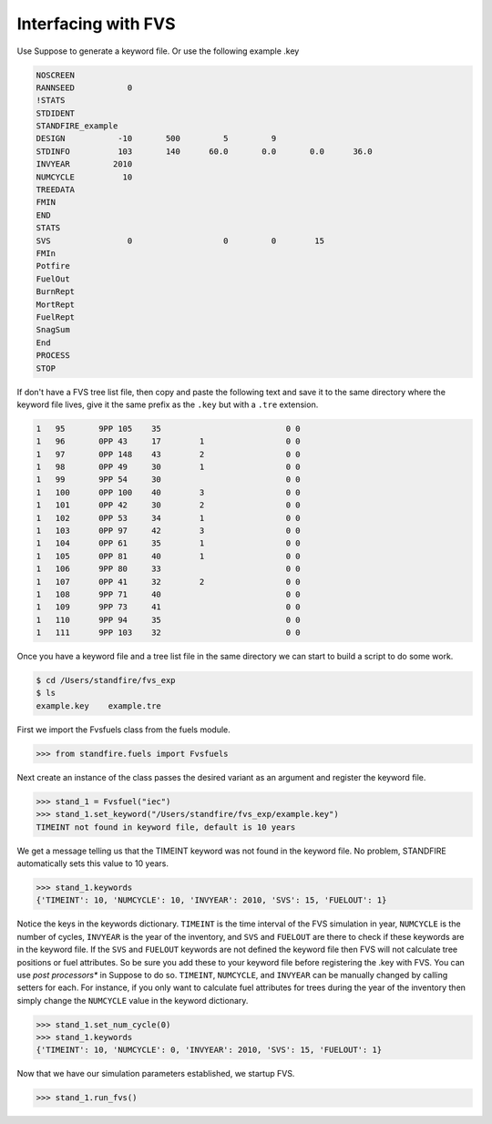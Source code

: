 ================================
Interfacing with FVS
================================

Use Suppose to generate a keyword file. Or use the following example .key

.. code-block:: none

	NOSCREEN
	RANNSEED           0
	!STATS
	STDIDENT
	STANDFIRE_example
	DESIGN           -10       500         5         9          
	STDINFO          103       140      60.0       0.0       0.0      36.0
	INVYEAR         2010
	NUMCYCLE          10
	TREEDATA
	FMIN
	END
	STATS
	SVS                0                   0         0        15
	FMIn
	Potfire
	FuelOut
	BurnRept
	MortRept
	FuelRept
	SnagSum
	End
	PROCESS
	STOP

If don't have a FVS tree list file, then copy and paste the following text and save  it to the same directory where the keyword file lives, give it the same prefix as the ``.key`` but with a ``.tre`` extension.

.. code-block:: none

	1   95       9PP 105    35                          0 0
	1   96       0PP 43     17        1                 0 0
	1   97       0PP 148    43        2                 0 0
	1   98       0PP 49     30        1                 0 0
	1   99       9PP 54     30                          0 0
	1   100      0PP 100    40        3                 0 0
	1   101      0PP 42     30        2                 0 0
	1   102      0PP 53     34        1                 0 0
	1   103      0PP 97     42        3                 0 0
	1   104      0PP 61     35        1                 0 0
	1   105      0PP 81     40        1                 0 0
	1   106      9PP 80     33                          0 0
	1   107      0PP 41     32        2                 0 0
	1   108      9PP 71     40                          0 0
	1   109      9PP 73     41                          0 0
	1   110      9PP 94     35                          0 0
	1   111      9PP 103    32                          0 0

Once you have a keyword file and a tree list file in the same directory we can start to build a script to do some work.

.. code-block::

	$ cd /Users/standfire/fvs_exp
	$ ls
	example.key    example.tre


First we import the Fvsfuels class from the fuels module.

.. code-block:: python

	>>> from standfire.fuels import Fvsfuels

Next create an instance of the class passes the desired variant as an argument and register the keyword file.

.. code-block:: python

	>>> stand_1 = Fvsfuel("iec")
	>>> stand_1.set_keyword("/Users/standfire/fvs_exp/example.key")
	TIMEINT not found in keyword file, default is 10 years

We get a message telling us that the TIMEINT keyword was not found in the keyword file. No problem, STANDFIRE automatically sets this value to 10 years.

.. code-block:: python

	>>> stand_1.keywords
	{'TIMEINT': 10, 'NUMCYCLE': 10, 'INVYEAR': 2010, 'SVS': 15, 'FUELOUT': 1}

Notice the keys in the keywords dictionary.  ``TIMEINT`` is the time interval of the FVS simulation in year, ``NUMCYCLE`` is the number of cycles, ``INVYEAR`` is the year of the inventory, and ``SVS`` and ``FUELOUT`` are there to check if these keywords are in the keyword file. If the ``SVS`` and ``FUELOUT`` keywords are not defined the keyword file then FVS will not calculate tree positions or fuel attributes. So be sure you add these to your keyword file before registering the .key with FVS. You can use *post processors** in Suppose to do so.  ``TIMEINT``, ``NUMCYCLE``, and ``INVYEAR`` can be manually changed by calling setters for each. For instance, if you only want to calculate fuel attributes for trees during the year of the inventory then simply change the ``NUMCYCLE`` value in the keyword dictionary.

.. code-block:: python

	>>> stand_1.set_num_cycle(0)
	>>> stand_1.keywords
	{'TIMEINT': 10, 'NUMCYCLE': 0, 'INVYEAR': 2010, 'SVS': 15, 'FUELOUT': 1}

Now that we have our simulation parameters established, we startup FVS.

.. code-block:: python

	>>> stand_1.run_fvs()
